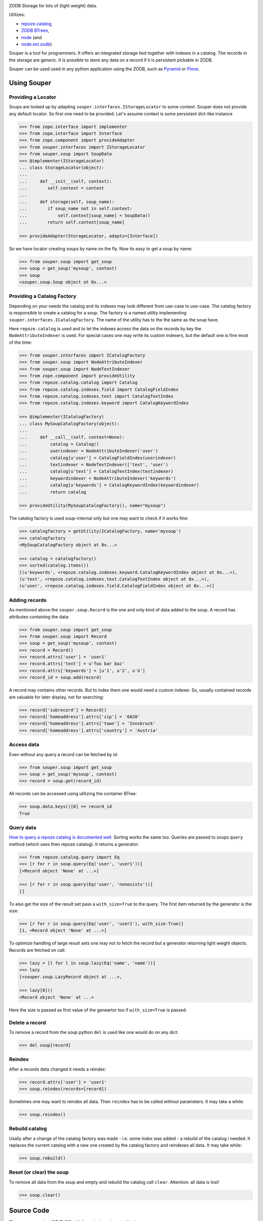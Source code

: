 
.. image:: https://travis-ci.org/bluedynamics/souper.svg?branch=master
    :target: https://travis-ci.org/bluedynamics/souper

ZODB Storage for lots of (light weight) data.

Utilizes:

- `repoze.catalog <http://pypi.python.org/pypi/repoze.catalog>`_,
- `ZODB BTrees <http://www.zodb.org/documentation/guide/modules.html#btrees-package>`_,
- `node <http://pypi.python.org/pypi/node>`_ (and
- `node.ext.zodb <http://pypi.python.org/pypi/node.ext.zodb>`_).

.. image:: https://raw.githubusercontent.com/bluedynamics/souper/master/docs/Souper-64.png

Souper is a tool for programmers. It offers an integrated storage tied together with indexes in a catalog.
The records in the storage are generic.
It is possible to store any data on a record if it is persistent pickable in ZODB.

Souper can be used used in any python application using the ZODB, such as `Pyramid <http://docs.pylonsproject.org/en/latest/docs/pyramid.html>`_ or `Plone <http://plone.org>`_.


Using Souper
============


Providing a Locator
-------------------

Soups are looked up by adapting ``souper.interfaces.IStorageLocator`` to some context.
Souper does not provide any default locator.
So first one need to be provided. Let's assume context is some persistent dict-like instance

.. code-block:: pycon

    >>> from zope.interface import implementer
    >>> from zope.interface import Interface
    >>> from zope.component import provideAdapter
    >>> from souper.interfaces import IStorageLocator
    >>> from souper.soup import SoupData
    >>> @implementer(IStorageLocator)
    ... class StorageLocator(object):
    ...
    ...     def __init__(self, context):
    ...        self.context = context
    ...
    ...     def storage(self, soup_name):
    ...        if soup_name not in self.context:
    ...            self.context[soup_name] = SoupData()
    ...        return self.context[soup_name]

    >>> provideAdapter(StorageLocator, adapts=[Interface])

So we have locator creating soups by name on the fly. Now its easy to get a soup by name:

.. code-block:: pycon

    >>> from souper.soup import get_soup
    >>> soup = get_soup('mysoup', context)
    >>> soup
    <souper.soup.Soup object at 0x...>


Providing a Catalog Factory
---------------------------

Depending on your needs the catalog and its indexes may look different from use-case to use-case.
The catalog factory is responsible to create a catalog for a soup. The factory is a named utility implementing ``souper.interfaces.ICatalogFactory``.
The name of the utility has to the the same as the soup have.

Here ``repoze.catalog`` is used and to let the indexes access the data on the records by key the ``NodeAttributeIndexer`` is used.
For special cases one may write its custom indexers, but the default one is fine most of the time:

.. code-block:: pycon

    >>> from souper.interfaces import ICatalogFactory
    >>> from souper.soup import NodeAttributeIndexer
    >>> from souper.soup import NodeTextIndexer
    >>> from zope.component import provideUtility
    >>> from repoze.catalog.catalog import Catalog
    >>> from repoze.catalog.indexes.field import CatalogFieldIndex
    >>> from repoze.catalog.indexes.text import CatalogTextIndex
    >>> from repoze.catalog.indexes.keyword import CatalogKeywordIndex

    >>> @implementer(ICatalogFactory)
    ... class MySoupCatalogFactory(object):
    ...
    ...     def __call__(self, context=None):
    ...         catalog = Catalog()
    ...         userindexer = NodeAttributeIndexer('user')
    ...         catalog[u'user'] = CatalogFieldIndex(userindexer)
    ...         textindexer = NodeTextIndexer(['text', 'user')
    ...         catalog[u'text'] = CatalogTextIndex(textindexer)
    ...         keywordindexer = NodeAttributeIndexer('keywords')
    ...         catalog[u'keywords'] = CatalogKeywordIndex(keywordindexer)
    ...         return catalog

    >>> provideUtility(MySoupCatalogFactory(), name="mysoup")

The catalog factory is used soup-internal only but one may want to check if it works fine:

.. code-block:: pycon

    >>> catalogfactory = getUtility(ICatalogFactory, name='mysoup')
    >>> catalogfactory
    <MySoupCatalogFactory object at 0x...>

    >>> catalog = catalogfactory()
    >>> sorted(catalog.items())
    [(u'keywords', <repoze.catalog.indexes.keyword.CatalogKeywordIndex object at 0x...>),
    (u'text', <repoze.catalog.indexes.text.CatalogTextIndex object at 0x...>),
    (u'user', <repoze.catalog.indexes.field.CatalogFieldIndex object at 0x...>)]


Adding records
--------------

As mentioned above the ``souper.soup.Record`` is the one and only kind of data added to the soup.
A record has attributes containing the data:

.. code-block:: pycon

    >>> from souper.soup import get_soup
    >>> from souper.soup import Record
    >>> soup = get_soup('mysoup', context)
    >>> record = Record()
    >>> record.attrs['user'] = 'user1'
    >>> record.attrs['text'] = u'foo bar baz'
    >>> record.attrs['keywords'] = [u'1', u'2', u'ü']
    >>> record_id = soup.add(record)

A record may contains other records. But to index them one would need a custom indexer.
So, usually contained records are valuable for later display, not for searching:

.. code-block:: pycon

    >>> record['subrecord'] = Record()
    >>> record['homeaddress'].attrs['zip'] = '6020'
    >>> record['homeaddress'].attrs['town'] = 'Innsbruck'
    >>> record['homeaddress'].attrs['country'] = 'Austria'


Access data
-----------

Even without any query a record can be fetched by id:

.. code-block:: pycon

    >>> from souper.soup import get_soup
    >>> soup = get_soup('mysoup', context)
    >>> record = soup.get(record_id)

All records can be accessed using utilizing the container BTree:

.. code-block:: pycon

    >>> soup.data.keys()[0] == record_id
    True


Query data
----------

`How to query a repoze catalog is documented well. <http://docs.repoze.org/catalog/usage.html#searching>`_
Sorting works the same too.
Queries are passed to soups ``query`` method (which uses then repoze catalog).
It returns a generator:

.. code-block:: pycon

    >>> from repoze.catalog.query import Eq
    >>> [r for r in soup.query(Eq('user', 'user1'))]
    [<Record object 'None' at ...>]

    >>> [r for r in soup.query(Eq('user', 'nonexists'))]
    []

To also get the size of the result set pass a ``with_size=True`` to the query.
The first item returned by the generator is the size:

.. code-block:: pycon

    >>> [r for r in soup.query(Eq('user', 'user1'), with_size-True)]
    [1, <Record object 'None' at ...>]


To optimize handling of large result sets one may not to fetch the record but a generator returning light weight objects. Records are fetched on call:

.. code-block:: pycon

    >>> lazy = [l for l in soup.lazy(Eq('name', 'name'))]
    >>> lazy
    [<souper.soup.LazyRecord object at ...>,

    >>> lazy[0]()
    <Record object 'None' at ...>

Here the size is passed as first value of the geneartor too if ``with_size=True`` is passed.


Delete a record
---------------

To remove a record from the soup python ``del`` is used like one would do on
any dict:

.. code-block:: pycon

    >>> del soup[record]


Reindex
-------

After a records data changed it needs a reindex:

.. code-block:: pycon

    >>> record.attrs['user'] = 'user1'
    >>> soup.reindex(records=[record])

Sometimes one may want to reindex all data. Then ``reindex`` has to be called without parameters.
It may take a while:

.. code-block:: pycon

    >>> soup.reindex()


Rebuild catalog
---------------

Usally after a change of the catalog factory was made - i.e. some index was added - a rebuild of the catalog i needed.
It replaces the current catalog with a new one created by the catalog factory and reindexes all data.
It may take while:

.. code-block:: pycon

    >>> soup.rebuild()


Reset (or clear) the soup
-------------------------

To remove all data from the soup and empty and rebuild the catalog call ``clear``.
Attention: all data is lost!

.. code-block:: pycon

    >>> soup.clear()


Source Code
===========

The sources are in a GIT DVCS with its main branches at `github <http://github.com/bluedynamics/souper>`_.

We'd be happy to see many forks and pull-requests to make souper even better.


Contributors
============

- Robert Niederreiter <rnix [at] squarewave [dot] at>

- Jens W. Klein <jk [at] kleinundpartner [dot] at>

